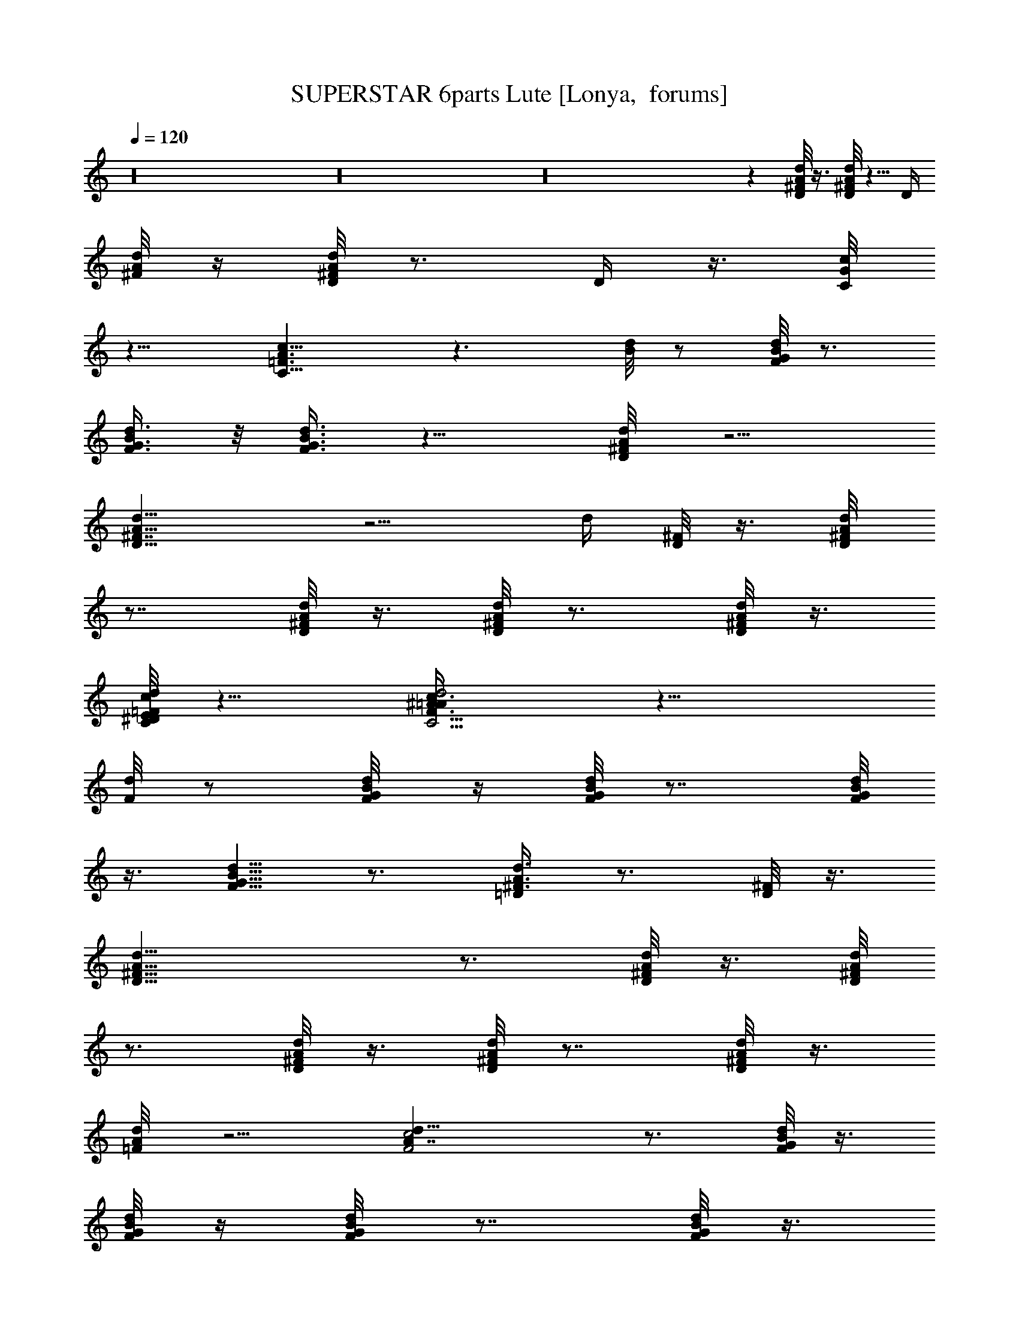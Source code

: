 X:1
T:SUPERSTAR 6parts Lute [Lonya,  forums]
Z: Beastli Grimbattle
L:1/4
Q:120
K:C
z16 z16 z16 z [D/8^F/8d/8A/8] z3/8 [^F/8d/8D/8A/8] z5/8 [D/4z/8]
[d/8A/8^F/8] z/4 [^F/8A/8D/8d/8] z3/4 [D/4z/8]  z3/8 [G/8C/8c/4] 
z11/8 [A3/2=F3/2C11/8c15/8] z3/2 [d/8B/8] z/2 [d/8F/8B/8G/8] z3/4
[F3/8d3/8G3/8B/2] z/8 [B3/8F3/8d3/8G3/8] z9/8 [d/4^F/4D/8A/4] z5/4
[D13/8^F7/4d13/8A13/8] z5/4 [d/4z/8] [D/8^F/8] z3/8 [d/4D/4^F/4A/8]
z7/8 [D/8d/8^F/8A/8] z3/8 [D/8^F/8d/8A/8] z3/4 [D/8^F/8A/8d/8] z3/8
[c/8d/8C/8=F/8E/8^D/8] z11/8 [C5/4F11/8^A3/2=A/4d2c3/4] z17/8
[F/8d/8] z/2 [d/4F/8G/8B/8] z/4 [d/8B/8F/8G/8] z7/8 [B/8G/8d/8F/8]
z3/8 [B5/8F5/8G5/8d5/8] z3/4 [A3/8=D/4^F3/8d3/8] z3/4 [^F/8D/8] z3/8
[^F17/8D17/8A17/8d17/8] z3/4 [d/8D/8^F/8A/8] z3/8 [D/8^F/8d/8A/8]
z3/4 [^F/8d/8D/8A/8] z3/8 [^F/8D/8A/8d/8] z7/8 [^F/8D/8A/8d/8] z3/8
[d/4=F/8A/8] z5/4 [d17/8c2F2A7/4] z3/4 [d/8F/8G/8B/8] z3/8
[d/8F/8G/8B/8] z/4 [d/4F/8G/8B/8] z7/8 [d/8F/8G/8B/8] z3/8
[F/8G/8B/8d/8] z7/8 F/8 z/4 [c3/8^F3/8z/8] [A/4d/4] z3/4 [A/8E/8c/8]
z3/4 [^F/4D/4d/4A/4] z3/4 [d/4^F/8D/8A/8] z7/8 [d/4^F/4D/8A/4] z5/4
^F/8z7/8 [^F/8D/8] z3/8 [^F/8] z11/8 [c/8G/8] z3/8 [G/8d/8c/8] z/2
[d5/8G5/8] z/8 [d/8G/8B/8] z3/8 [d/4G/8]  z7/8 [B/8G/8d/8D/8] z7/8
[d/8D/8B/8] z3/4 [d/8B/8D/8G/8] z/2 [D/8B/8]  z7/8 [D/8] z7/8
[^F/8c/8D/8]  z3/8 [D/8c/8d/8^F/8] z7/8 [D/8d/8] z3/4 [d/8^F/8D/8]
z5/8 [^F/8A/8D/8d/8] z/4 [^F/4z/8] [D/8d/8] z7/8 [^F/8d/8A/8D/8] z7/8
[d/8^F/8D/8A/8] z5/8 [d/4^F/8A/8D/8] z5/8 [^F3/8d/2D5/8] z7/8
[d/8B/8D/8] z3/8 [B/8D/8d/8] zz3/4 [d/8D/8] z5/8 [d/8B/8G/8D/8]
z3/8 [B5/8D/2d5/8G/2] z/2 [A/2c/2D3/8d/2] z/2 [B5/8G5/8d5/8D5/8] z/8
[B/8D/8G/8]  z/2 [d5/8B/8G/2D5/8] z7/8z/2 [d/2^F/2D/2A/2] z/2
[d3/4A3/4^F3/4D3/4] z16 z127/8 [^F25/8D7/2A13/4] z5/8 [B7/2G9/4D25/8]
z13/8 [E3/2G3/2c13/8] z/4 [D3/2z/8] [G5/4z/8] B9/8 z5/8
[A,7/2D7/2z/8] [^F7/2A27/8] z/2 [D7/2^F27/8A27/8] z3/8 [D13/4z/8]
[G13/4z/8] B25/8 z/2 [E3/2z/8] [G11/8c3/2] z3/8 [D13/8z/8] [G11/8z/8]
B13/8 z/8 [D17/8^F15/8A19/8] z15/8 [^F/2d3/4z/8] A5/8 z/4 [c5/8=F5/8]
z/4 [B5/8F5/8] z/8 [F3/8A3/8] z3/8 [D/8^F/8] z3/8 [D3/4^F5/8A3/4d3/4]
z3/8 [c5/8D5/8] z/4 [B3/4D5/8] z/4 [D5/8=F/2] z/4 [^F/8D/8] z3/8 D/4
D25/8 z3/8 ^G/4 =G/4 z/8 =F/8 z3/8 [D3/8z/4] C/8 z3/8 A,/4 F,/4 z/4
F,/4 z/4 D,/8 z/8 C,/4 z5/8 [A/8^F/8] z3/8 [^F/8A/8D/8] z7/8
[A/8D/8^F/8] z3/8 [^F/8D/8] z3/4 [D/8A/8^F/8d/8] z5/4 [C/8=F/8A/8] 
z7/8 [C9/8A5/4F5/4] z7/8 [F/8G/8d/8B/8] z3/8 [F/8B/8G/8d/8] z3/4
[F/4B/4z/8] [d/8G/8] z3/4 [F/8G/8B/8d/8] z3/8 [F3/8B3/8G3/8d3/8] z5/8
[d3/8D/4^F/4A3/8] z9/8 [D19/8^F9/4z/8] [d17/8A9/4] z5/8
[D/8d/8^F/8A/8] z3/8 [D/8d/8A/8^F/8] z7/8 [^F/8d/8D/8A/8] z/4
[^F/4z/8] [A/8D/8d/8] z3/4 [D/8A/8] z3/8 [c/4=F/8d/4C/8] z11/8
[c19/8C15/8F13/8d21/8] z3/4 [G/8D/8] z3/8 [d/8D/8B/8G/8] z7/8
[D/8G/8] z/2 [D/8] z3/8 [B7/8D3/4G3/4d3/4] z3/4 [d/4D/4A/8^F/8] z5/4
[A2^F2D2d2] z7/8 [d/8A/8D/8^F/8] z3/8 [d/8^F/8D/8A/8] z7/8
[D/8c/8^F/8d/8] z/4 [c/8d/8^F/8D/8] z7/8 [D/8c/8^F/8] z3/8
[c/8d/8=F/8A/8] z5/4 [d17/8F17/8z/8] A15/8 z3/8 [B/8d/8]  z3/8
[d/8D/8G/8B/8] z7/8 [B/8D/8G/8d/8] z7/8 [F/8d/8B/8] z3/8 [F/4z/8] 
z7/8 [^F/8D/8A/8d/8] z3/4 [d/8c/8D/8] zz7/8 [^F/8d/8D/8A/8] z7/8
[D/8^F/8A/8d/8] z5/8 [c/8D/8^F/8] z5/8 [d5/8^F5/8D5/8c/8] z3/4
[d/8D/8^F/8] z3/8 [d/2^F/2A/2D/4] z3/4 [d/8B/8G/8D/8] z5/8
[d/8B/8D/8=F/8] z3/4 [d/2G5/8D5/8B5/8] z/4 [d/8D/8]z/2 [d/8G/8]
z7/8 [D/8d/8B/8G/8] z5/8 [D/8G/8B/8d/8] z5/8 [D5/8d5/8G5/8B5/8] z/8
[d/8D/8G/8B/8] z/2 [d3/8B/2G/2^F/4D/8] z3/8  z/2 [d/8D/8^F/8A/8] z/2
^F/8 [D/8d/8] z3/4 [D/2A/2^F/2] z7/8 [D/8^F/8d/8] z3/8
[d3/8^F/8D3/8A/8] z/4 A/8 z3/8 [^F/8D/8d/8A/8] z5/8 [^F/8D/8d/8A/8]
z5/8 [d5/8D5/8^F5/8A5/8] z/4 [D/8^F/8d/8A/8] z3/8 [D/4^F/4d/2z/8] A/8
z3/4 [B/8d/8D/8G/8] z3/4z5/8 [d5/8B5/8G5/8] z/4 [G/8B/8d/8D/8]
z3/8 [B3/8d3/8G/4D/8] z/4 D/8 z3/8 [B3/4z/8] [G/2D/4d5/8] z/4 D/8 z/4
[c/2A/2D/8] z/4 D/8 z3/8 [d5/8z/8] [G/2B/2D/2] z3/8 [B/2G/2D/4d/2]
z/4 D/8 z3/8 [A3/8^F3/8d3/8D3/8] z/2 [D/8^F/8A/8d/8] z5/8
[D/2A/2^F/2d/2] z/4 [^F/8A/8D/8] z3/8 [D/8] z/8 [d/8^F/8A/8] z16
z31/2 [A,23/8D3^F3z/8] A23/8 z3/4 [B,23/8D11/4z/8] [G11/4B23/8] z7/8
[C11/8E5/4z/8] [G9/8c9/8] z5/8 [B,3/2z/8] [D5/4G9/8B5/4] z3/4
[A,7/2^F29/8D29/8z/8] A27/8 z3/8 [A,11/8z/8] [D5/4^F11/8A5/4] z/8
[A/4A,/8D/8^F/4] z5/8 [^F/8D/8] z/2z/8 [A/4A,/4D/8^F/4] z7/8
[D7/8B,3/2G7/8z/8] B3/4 z/8 [B/2D/2G/2] z/8 [B,/8B/8D/8] z5/8
[B/8D/8B,/8G/8] z3/8 G/8 [B,/4z/8] G/8 z3/4 [C5/8E5/8c5/8G5/8] z/8
[E/8G/8C/8c/8] z/8 E/8 z/4 [E/8G/8c/8C/8] z3/8 [G5/8B5/8D5/8] z/8
[D/2B/2G/2] [G/4z/8]  z/8 [G/8D/8B/8] z3/8 [A3/4D3/4A,3/4^F7/8] z/8
[A,/4D/8] [^F/8A/8] z/2 [A,/8A/8D/8^F/8] z/2 [^F/8A,/8D/8] z/4
[^F/8D/8A/8A,/2] z/8 [A3/4D5/8^F3/4z/2] A,/8 z3/4 D/8  z/8
[A/8D/8^F/8] z/8 [A/8D/8^F/8] z/4  z3/8 [^F13/8D15/8A13/8] z
[B/8G/8D3/8] z/8 [G/8B/8] z/8 [D/8] z/4z/2 [B7/4D7/4G13/8] z
[G/8E/8c/8] z/8 [E/8] z/8 [E/4c/8G/8] z/8 [E/4c/4G/4] z [D/2G/8B/8]
z/8 [G/8B/8] [G/8B/8] z/8 [G/4B/4D/8] z9/8 [^F/8A/8D/4] z/8
[^F/8A/8D/8] z/8 [^F/8A/8D/8] z/8 [D/8G/8B/8] z3/8 [^F7/4D7/4A7/4]
z/2 [A/8D/8] z/2  z/4 [D/8A/8] z/2 [^F/8D3/4] z/8 [^F5/8A3/4] z3/8
[D/8^F/8A/8] z3/8 [^F/8A/8D/8] z/4 D/8 z3/8 [B/2G3/8d/2z/8] D3/8 z/4
B/8 [D/8] z5/8 [B7/8D3/4G7/8] z/4 [D/8B/8] z3/8 [B/2z/8] [D3/8G/8]
z3/4 [G3/8c7/8E3/4] z/2 [E/8G/8] z3/8 [E/8c/4]  z3/8 [G7/8B7/8z/8]
D3/4 z/8 [D/8A/8] z/4 G/8 D/8 z3/8 [^F3/4A7/8D3/4A,3/4] z/8
[A,/8^F/8D/8A/8] z3/8 [D2A,15/8^F17/8] z [A/8^F/8] z/8 [D/4] z/8
[^F/8A/8] z/8 [A/8^F/8] z3/8 [A9/4D19/8^F19/8] z3/8 B/8 [D/4] z/8
[B/8G/8] z/8 [D/8G/8B/8] z/8 [B/8G/8D/8] z3/8 [D9/4B9/4G19/8] z/2
[E/8G/8] z/8 [G/8E/8] z/8 G/8z/8 [E/8G/8c/8] z9/8 [G/8D3/8B/8] z/8
[B/8G/8] z/8 [G/8B/8] z/4 [G/8B/8D/8] z [^F/8D/8] z/4 [^F/8] z/8
[^F/8D/8A/8] z/4 [D/8G/8B/8] z/4 [^F2z/8] [D15/8A15/8] z/4
[D/8A/8^F/8] z5/8 [^F/8D/8A/4] z5/8 [D/2G3/8B3/8] z5/8z3/8
[D/8A/2^F3/8] z3/8 D/8 z7/8z/2 [D/8G/8B/8] z/2 [D5/8G5/8B5/8] z/8
[G/8] z/2 [D/8B/8G/8] z5/4 [E/8c/8G/8] z3/8 [A/2E/2] c/8 z3/8
[D5/8G3/4B5/8] z/8 [D3/8A3/4] z/4 G/8  z/2 [D5/8A5/8^F5/8] z/4
[^F/8D/8] z3/8 [D15/8^F15/8A7/4] z5/8 [C15/8G15/8E15/8c15/8] z/4
[CGE] z/4 [C3/8E3/8G/2c5/8] z3/4 [G,19/8D19/8B,5/2z/8] [G19/8z/8]
B9/4 z/8 [D9/8z/8] [B,A5/4G,13/8] z/4 [B,/2z/8] [G5/8D5/8] z3/4
[D,19/4^F,19/4D41/8z/8] [A,37/8^F41/8z/8] [A5d5]